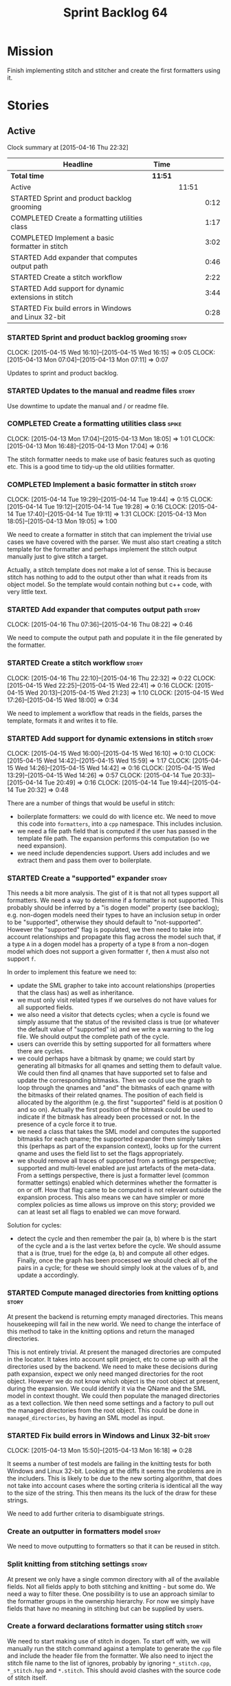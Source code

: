 #+title: Sprint Backlog 64
#+options: date:nil toc:nil author:nil num:nil
#+todo: STARTED | COMPLETED CANCELLED POSTPONED
#+tags: { story(s) spike(p) }

* Mission

Finish implementing stitch and stitcher and create the first
formatters using it.

* Stories

** Active

#+begin: clocktable :maxlevel 3 :scope subtree
Clock summary at [2015-04-16 Thu 22:32]

| Headline                                             | Time    |       |      |
|------------------------------------------------------+---------+-------+------|
| *Total time*                                         | *11:51* |       |      |
|------------------------------------------------------+---------+-------+------|
| Active                                               |         | 11:51 |      |
| STARTED Sprint and product backlog grooming          |         |       | 0:12 |
| COMPLETED Create a formatting utilities class        |         |       | 1:17 |
| COMPLETED Implement a basic formatter in stitch      |         |       | 3:02 |
| STARTED Add expander that computes output path       |         |       | 0:46 |
| STARTED Create a stitch workflow                     |         |       | 2:22 |
| STARTED Add support for dynamic extensions in stitch |         |       | 3:44 |
| STARTED Fix build errors in Windows and Linux 32-bit |         |       | 0:28 |
#+end:

*** STARTED Sprint and product backlog grooming                       :story:
    CLOCK: [2015-04-15 Wed 16:10]--[2015-04-15 Wed 16:15] =>  0:05
    CLOCK: [2015-04-13 Mon 07:04]--[2015-04-13 Mon 07:11] =>  0:07

Updates to sprint and product backlog.

*** STARTED Updates to the manual and readme files                    :story:

Use downtime to update the manual and / or readme file.

*** COMPLETED Create a formatting utilities class                     :spike:
    CLOSED: [2015-04-13 Mon 19:05]
    CLOCK: [2015-04-13 Mon 17:04]--[2015-04-13 Mon 18:05] =>  1:01
    CLOCK: [2015-04-13 Mon 16:48]--[2015-04-13 Mon 17:04] =>  0:16

The stitch formatter needs to make use of basic features such as
quoting etc. This is a good time to tidy-up the old utilities
formatter.

*** COMPLETED Implement a basic formatter in stitch                   :story:
    CLOSED: [2015-04-14 Tue 19:44]
    CLOCK: [2015-04-14 Tue 19:29]--[2015-04-14 Tue 19:44] =>  0:15
    CLOCK: [2015-04-14 Tue 19:12]--[2015-04-14 Tue 19:28] =>  0:16
    CLOCK: [2015-04-14 Tue 17:40]--[2015-04-14 Tue 19:11] =>  1:31
    CLOCK: [2015-04-13 Mon 18:05]--[2015-04-13 Mon 19:05] =>  1:00

We need to create a formatter in stitch that can implement the trivial
use cases we have covered with the parser. We must also start creating
a stitch template for the formatter and perhaps implement the stitch
output manually just to give stitch a target.

Actually, a stitch template does not make a lot of sense. This is
because stitch has nothing to add to the output other than what it
reads from its object model. So the template would contain nothing but
c++ code, with very little text.

*** STARTED Add expander that computes output path                    :story:
    CLOCK: [2015-04-16 Thu 07:36]--[2015-04-16 Thu 08:22] =>  0:46

We need to compute the output path and populate it in the file
generated by the formatter.

*** STARTED Create a stitch workflow                                  :story:
    CLOCK: [2015-04-16 Thu 22:10]--[2015-04-16 Thu 22:32] =>  0:22
    CLOCK: [2015-04-15 Wed 22:25]--[2015-04-15 Wed 22:41] =>  0:16
    CLOCK: [2015-04-15 Wed 20:13]--[2015-04-15 Wed 21:23] =>  1:10
    CLOCK: [2015-04-15 Wed 17:26]--[2015-04-15 Wed 18:00] =>  0:34

We need to implement a workflow that reads in the fields, parses the
template, formats it and writes it to file.

*** STARTED Add support for dynamic extensions in stitch              :story:
    CLOCK: [2015-04-15 Wed 16:00]--[2015-04-15 Wed 16:10] =>  0:10
    CLOCK: [2015-04-15 Wed 14:42]--[2015-04-15 Wed 15:59] =>  1:17
    CLOCK: [2015-04-15 Wed 14:26]--[2015-04-15 Wed 14:42] =>  0:16
    CLOCK: [2015-04-15 Wed 13:29]--[2015-04-15 Wed 14:26] =>  0:57
    CLOCK: [2015-04-14 Tue 20:33]--[2015-04-14 Tue 20:49] =>  0:16
    CLOCK: [2015-04-14 Tue 19:44]--[2015-04-14 Tue 20:32] =>  0:48

There are a number of things that would be useful in stitch:

- boilerplate formatters: we could do with licence etc. We need to
  move this code into =formatters=, into a =cpp= namespace. This
  includes inclusion.
- we need a file path field that is computed if the user has passed in
  the template file path. The expansion performs this computation (so
  we need expansion).
- we need include dependencies support. Users add includes and we
  extract them and pass them over to boilerplate.

*** STARTED Create a "supported" expander                             :story:

This needs a bit more analysis. The gist of it is that not all types
support all formatters. We need a way to determine if a formatter is
not supported. This probably should be inferred by a "is dogen model"
property (see backlog); e.g. non-dogen models need their types to have
an inclusion setup in order to be "supported", otherwise they should
default to "not-supported". However the "supported" flag is populated,
we then need to take into account relationships and propagate this
flag across the model such that, if a type =A= in a dogen model has a
property of a type =B= from a non-dogen model which does not support a
given formatter =f=, then =A= must also not support =f=.

In order to implement this feature we need to:

- update the SML grapher to take into account relationships
  (properties that the class has) as well as inheritance.
- we must only visit related types if we ourselves do not have values
  for all supported fields.
- we also need a visitor that detects cycles; when a cycle is found we
  simply assume that the status of the revisited class is true (or
  whatever the default value of "supported" is) and we write a warning
  to the log file. We should output the complete path of the cycle.
- users can override this by setting supported for all formatters
  where there are cycles.
- we could perhaps have a bitmask by qname; we could start by
  generating all bitmasks for all qnames and setting them to default
  value. We could then find all qnames that have supported set to
  false and update the corresponding bitmasks. Then we could use the
  graph to loop through the qnames and "and" the bitmasks of each
  qname with the bitmasks of their related qnames. The position of
  each field is allocated by the algorithm (e.g. the first "supported"
  field is at position 0 and so on). Actually the first position of
  the bitmask could be used to indicate if the bitmask has already
  been processed or not. In the presence of a cycle force it to true.
- we need a class that takes the SML model and computes the supported
  bitmasks for each qname; the supported expander then simply takes
  this (perhaps as part of the expansion context), looks up for the
  current qname and uses the field list to set the flags
  appropriately.
- we should remove all traces of supported from a settings
  perspective; supported and multi-level enabled are just artefacts of
  the meta-data. From a settings perspective, there is just a
  formatter level (common formatter settings) enabled which determines
  whether the formatter is on or off. How that flag came to be
  computed is not relevant outside the expansion process. This also
  means we can have simpler or more complex policies as time allows us
  improve on this story; provided we can at least set all flags to
  enabled we can move forward.

Solution for cycles:

- detect the cycle and then remember the pair (a, b) where b is the
  start of the cycle and a is the last vertex before the cycle. We
  should assume that a is (true, true) for the edge (a, b) and compute
  all other edges. Finally, once the graph has been processed we
  should check all of the pairs in a cycle; for these we should simply
  look at the values of b, and update a accordingly.

*** STARTED Compute managed directories from knitting options         :story:

At present the backend is returning empty managed directories. This
means housekeeping will fail in the new world. We need to change the
interface of this method to take in the knitting options and return
the managed directories.

This is not entirely trivial. At present the managed directories are
computed in the locator. It takes into account split project, etc to
come up with all the directories used by the backend. We need to make
these decisions during path expansion, expect we only need manged
directories for the root object. However we do not know which object
is the root object at present, during the expansion. We could identify
it via the QName and the SML model in context thought. We could then
populate the managed directories as a text collection. We then need
some settings and a factory to pull out the managed directories from
the root object. This could be done in =managed_directories=, by
having an SML model as input.

*** STARTED Fix build errors in Windows and Linux 32-bit              :story:
    CLOCK: [2015-04-13 Mon 15:50]--[2015-04-13 Mon 16:18] =>  0:28

It seems a number of test models are failing in the knitting tests for
both Windows and Linux 32-bit. Looking at the diffs it seems the
problems are in the includers. This is likely to be due to the new
sorting algorithm, that does not take into account cases where the
sorting criteria is identical all the way to the size of the
string. This then means its the luck of the draw for these strings.

We need to add further criteria to disambiguate strings.

*** Create an outputter in formatters model                           :story:

We need to move outputting to formatters so that it can be reused in
stitch.

*** Split knitting from stitching settings                            :story:

At present we only have a single common directory with all of the
available fields. Not all fields apply to both stitching and
knitting - but some do. We need a way to filter these. One possibility
is to use an approach similar to the formatter groups in the ownership
hierarchy. For now we simply have fields that have no meaning in
stitching but can be supplied by users.

*** Create a forward declarations formatter using stitch              :story:

We need to start making use of stitch in dogen. To start off with, we
will manually run the stitch command against a template to generate
the =cpp= file and include the header file from the formatter. We also
need to inject the stitch file name to the list of ignores, probably
by ignoring =*_stitch.cpp=, =*_stitch.hpp= and =*.stitch=. This should
avoid clashes with the source code of stitch itself.

** Deprecated
